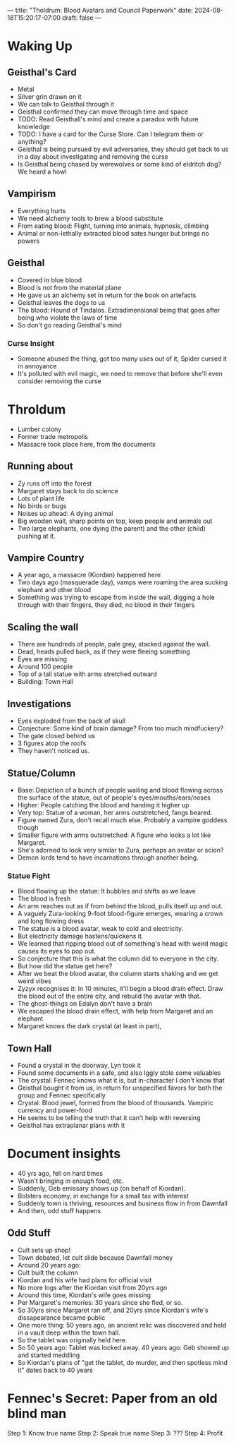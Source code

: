 ---
title: "Tholdrum: Blood Avatars and Council Paperwork"
date: 2024-08-18T15:20:17-07:00
draft: false
---
* Waking Up
** Geisthal's Card
- Metal
- Silver grin drawn on it
- We can talk to Geisthal through it
- Geisthal confirmed they can move through time and space
- TODO: Read Geisthall's mind and create a paradox with future knowledge
- TODO: I have a card for the Curse Store. Can I telegram them or anything?
- Geisthal is being pursued by evil adversaries, they should get back to us in a day about investigating and removing the curse
- Is Geisthal being chased by werewolves or some kind of eldritch dog? We heard a howl
** Vampirism
- Everything hurts
- We need alchemy tools to brew a blood substitute
- From eating blood: Flight, turning into animals, hypnosis, climbing
- Animal or non-lethally extracted blood sates hunger but brings no powers
** Geisthal
- Covered in blue blood
- Blood is not from the material plane
- He gave us an alchemy set in return for the book on artefacts
- Geisthal leaves the dogs to us
- The blood: Hound of Tindalos. Extradimensional being that goes after being who violate the laws of time
- So don't go reading Geisthal's mind
*** Curse Insight
- Someone abused the thing, got too many uses out of it, Spider cursed it in annoyance
- It's polluted with evil magic, we need to remove that before she'll even consider removing the curse
* Throldum
- Lumber colony
- Former trade metropolis
- Massacre took place here, from the documents
** Running about
- Zy runs off into the forest
- Margaret stays back to do science
- Lots of plant life
- No birds or bugs
- Noises up ahead: A dying animal
- Big wooden wall, sharp points on top, keep people and animals out
- Two large elephants, one dying (the parent) and the other (child) pushing at it.
** Vampire Country
- A year ago, a massacre (Kiordan) happened here
- Two days ago (masquerade day), vamps were roaming the area sucking elephant and other blood
- Something was trying to escape from inside the wall, digging a hole through with their fingers, they died, no blood in their fingers
** Scaling the wall
- There are hundreds of people, pale grey, stacked against the wall.
- Dead, heads pulled back, as if they were fleeing something
- Eyes are missing
- Around 100 people
- Top of a tall statue with arms stretched outward
- Building: Town Hall
** Investigations
- Eyes exploded from the back of skull
- Conjecture: Some kind of brain damage? From too much mindfuckery?
- The gate closed behind us
- 3 figures atop the roofs
- They haven't noticed us.
** Statue/Column
- Base: Depiction of a bunch of people wailing and blood flowing across the surface of the statue, out of people's eyes/mouths/ears/noses
- Higher: People catching the blood and handing it higher up
- Very top: Statue of a woman, her arms outstretched, fangs beared.
- Figure named Zura, don't recall much else. Probably a vampire goddess though
- Smaller figure with arms outstretched: A figure who looks a lot like Margaret.
- She's adorned to look very similar to Zura, perhaps an avatar or scion?
- Demon lords tend to have incarnations through another being.
*** Statue Fight
- Blood flowing up the statue: It bubbles and shifts as we leave
- The blood is fresh
- An arm reaches out as if from behind the blood, pulls itself up and out.
- A vaguely Zura-looking 9-foot blood-figure emerges, wearing a crown and long flowing dress
- The statue is a blood avatar, weak to cold and electricity.
- But electricity damage hastens/quickens it.
- We learned that ripping blood out of something's head with weird magic causes its eyes to pop out.
- So conjecture that this is what the column did to everyone in the city.
- But how did the statue get here?
- After we beat the blood avatar, the column starts shaking and we get weird vibes
- Zyzyx recognises it: In 10 minutes, it'll begin a blood drain effect. Draw the blood out of the entire city, and rebuild the avatar with that.
- The ghost-things on Edalyn don't have a brain
- We escaped the blood drain effect, with help from Margaret and an elephant
- Margaret knows the dark crystal (at least in part),
** Town Hall
- Found a crystal in the doorway, Lyn took it
- Found some documents in a safe, and also Iggly stole some valuables
- The crystal: Fennec knows what it is, but in-character I don't know that
- Geisthal bought it from us, in return for unspecified favors for both the group and Fennec specifically
- Crystal: Blood jewel, formed from the blood of thousands. Vampiric currency and power-food
- He seems to be telling the truth that it can't help with reversing
- Geisthal has extraplanar plans with it
* Document insights
- 40 yrs ago, fell on hard times
- Wasn't bringing in enough food, etc.
- Suddenly, Geb emissary shows up (on behalf of Kiordan).
- Bolsters economy, in exchange for a small tax with interest
- Suddenly town is thriving, resources and business flow in from Dawnfall
- And then, odd stuff happens
** Odd Stuff
- Cult sets up shop!
- Town debated, let cult slide because Dawnfall money
- Around 20 years ago:
- Cult built the column
- Kiordan and his wife had plans for official visit
- No more logs after the Kiordan visit from 20yrs ago
- Around this time, Kiordan's wife goes missing
- Per Margaret's memories: 30 years since she fled, or so.
- So 30yrs since Margaret ran off, and 20yrs since Kiordan's wife's dissapearance became public
- One more thing: 50 years ago, an ancient relic was discovered and held in a vault deep within the town hall.
- So the tablet was originally held here.
- So 50 years ago: Tablet was locked away. 40 years ago: Geb showed up and started meddling
- So Kiordan's plans of "get the tablet, do murder, and then spotless mind it" dates back to 40 years
* Fennec's Secret: Paper from an old blind man
Step 1: Know true name
Step 2: Speak true name
Step 3: ???
Step 4: Profit
